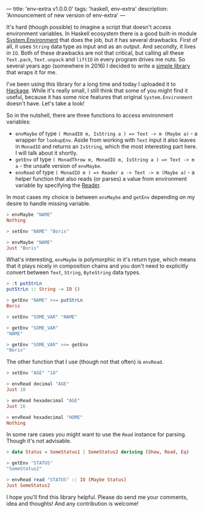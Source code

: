 ---
title: 'env-extra v1.0.0.0'
tags: 'haskell, env-extra'
description: 'Announcement of new version of env-extra'
---

[[https://hackage.haskell.org/package/env-extra][file:/images/hackage-v1.0.0.0-blue.svg]]

It's hard (though possible) to imagine a script that doesn't access environment
variables. In Haskell ecosystem there is a good built-in module
[[https://hackage.haskell.org/package/base-4.12.0.0/docs/System-Environment.html][System.Environment]] that does the job, but it has several drawbacks. First of
all, it uses =String= data type as input and as an output. And secondly, it
lives in =IO=. Both of these drawbacks are not that critical, but calling all
these =Text.pack=, =Text.unpack= and =liftIO= in every program drives me nuts.
So several years ago (somewhere in 2016) I decided to write a [[https://github.com/d12frosted/env-extra][simple library]]
that wraps it for me.

I've been using this library for a long time and today I uploaded it to [[https://hackage.haskell.org/package/env-extra][Hackage]].
While it's really small, I still think that some of you might find it useful,
because it has some nice features that original =System.Environment= doesn't
have. Let's take a look!

#+BEGIN_HTML
<!--more-->
#+END_HTML

So in the nutshell, there are three functions to access environment variables:

- =envMaybe= of type =( MonadIO m, IsString a ) => Text -> m (Maybe a)= - a
  wrapper for =lookupEnv=. Aside from working with =Text= input it also leaves
  in =MonadIO= and returns an =IsString=, which the most interesting part here.
  I will talk about it shortly.
- =getEnv= of type =( MonadThrow m, MonadIO m, IsString a ) => Text -> m a= -
  the unsafe version of =envMaybe=.
- =envRead= of type =( MonadIO m ) => Reader a -> Text -> m (Maybe a)= - a
  helper function that also reads (or parses) a value from environment variable
  by specifying the [[https://hackage.haskell.org/package/text-1.2.4.0/docs/Data-Text-Read.html][Reader]].

In most cases my choice is between =envMaybe= and =getEnv= depending on my
desire to handle missing variable.

#+begin_src haskell
  > envMaybe "NAME"
  Nothing

  > setEnv "NAME" "Boris"

  > envMaybe "NAME"
  Just "Boris"
#+end_src

What's interesting, =envMaybe= is polymorphic in it's return type, which means
that it plays nicely in composition chains and you don't need to explicitly
convert between =Text=, =String=, =ByteString= data types.

#+begin_src haskell
  > :t putStrLn
  putStrLn :: String -> IO ()

  > getEnv "NAME" >>= putStrLn
  Boris

  > setEnv "SOME_VAR" "NAME"

  > getEnv "SOME_VAR"
  "NAME"

  > getEnv "SOME_VAR" >>= getEnv
  "Boris"
#+end_src

The other function that I use (though not that often) is =envRead=.

#+begin_src haskell
  > setEnv "AGE" "10"

  > envRead decimal "AGE"
  Just 10

  > envRead hexadecimal "AGE"
  Just 16

  > envRead hexadecimal "HOME"
  Nothing
#+end_src

In some rare cases you might want to use the =Read= instance for parsing. Though
it's not advisable.

#+begin_src haskell
  > data Status = SomeStatus1 | SomeStatus2 deriving (Show, Read, Eq)

  > getEnv "STATUS"
  "SomeStatus2"

  > envRead read "STATUS" :: IO (Maybe Status)
  Just SomeStatus2
#+end_src

I hope you'll find this library helpful. Please do send me your comments, idea
and thoughts! And any contribution is welcome!
